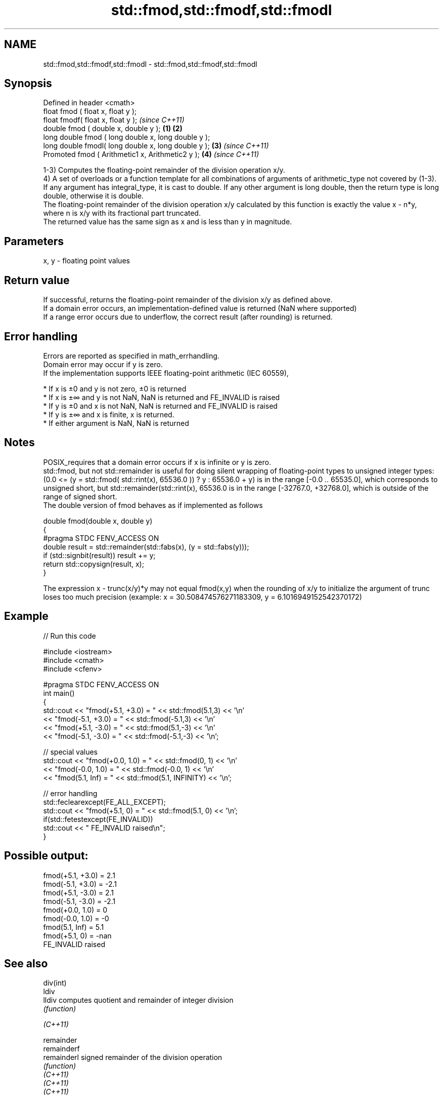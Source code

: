 .TH std::fmod,std::fmodf,std::fmodl 3 "2020.03.24" "http://cppreference.com" "C++ Standard Libary"
.SH NAME
std::fmod,std::fmodf,std::fmodl \- std::fmod,std::fmodf,std::fmodl

.SH Synopsis

  Defined in header <cmath>
  float fmod ( float x, float y );
  float fmodf( float x, float y );                           \fI(since C++11)\fP
  double fmod ( double x, double y );                \fB(1)\fP \fB(2)\fP
  long double fmod ( long double x, long double y );
  long double fmodl( long double x, long double y );     \fB(3)\fP               \fI(since C++11)\fP
  Promoted fmod ( Arithmetic1 x, Arithmetic2 y );            \fB(4)\fP           \fI(since C++11)\fP

  1-3) Computes the floating-point remainder of the division operation x/y.
  4) A set of overloads or a function template for all combinations of arguments of arithmetic_type not covered by (1-3). If any argument has integral_type, it is cast to double. If any other argument is long double, then the return type is long double, otherwise it is double.
  The floating-point remainder of the division operation x/y calculated by this function is exactly the value x - n*y, where n is x/y with its fractional part truncated.
  The returned value has the same sign as x and is less than y in magnitude.

.SH Parameters


  x, y - floating point values


.SH Return value

  If successful, returns the floating-point remainder of the division x/y as defined above.
  If a domain error occurs, an implementation-defined value is returned (NaN where supported)
  If a range error occurs due to underflow, the correct result (after rounding) is returned.

.SH Error handling

  Errors are reported as specified in math_errhandling.
  Domain error may occur if y is zero.
  If the implementation supports IEEE floating-point arithmetic (IEC 60559),

  * If x is ±0 and y is not zero, ±0 is returned
  * If x is ±∞ and y is not NaN, NaN is returned and FE_INVALID is raised
  * If y is ±0 and x is not NaN, NaN is returned and FE_INVALID is raised
  * If y is ±∞ and x is finite, x is returned.
  * If either argument is NaN, NaN is returned


.SH Notes

  POSIX_requires that a domain error occurs if x is infinite or y is zero.
  std::fmod, but not std::remainder is useful for doing silent wrapping of floating-point types to unsigned integer types: (0.0 <= (y = std::fmod( std::rint(x), 65536.0 )) ? y : 65536.0 + y) is in the range [-0.0 .. 65535.0], which corresponds to unsigned short, but std::remainder(std::rint(x), 65536.0 is in the range [-32767.0, +32768.0], which is outside of the range of signed short.
  The double version of fmod behaves as if implemented as follows

    double fmod(double x, double y)
    {
    #pragma STDC FENV_ACCESS ON
        double result = std::remainder(std::fabs(x), (y = std::fabs(y)));
        if (std::signbit(result)) result += y;
        return std::copysign(result, x);
    }

  The expression x - trunc(x/y)*y may not equal fmod(x,y) when the rounding of x/y to initialize the argument of trunc loses too much precision (example: x = 30.508474576271183309, y = 6.1016949152542370172)

.SH Example

  
// Run this code

    #include <iostream>
    #include <cmath>
    #include <cfenv>

    #pragma STDC FENV_ACCESS ON
    int main()
    {
        std::cout << "fmod(+5.1, +3.0) = " << std::fmod(5.1,3) << '\\n'
                  << "fmod(-5.1, +3.0) = " << std::fmod(-5.1,3) << '\\n'
                  << "fmod(+5.1, -3.0) = " << std::fmod(5.1,-3) << '\\n'
                  << "fmod(-5.1, -3.0) = " << std::fmod(-5.1,-3) << '\\n';

        // special values
        std::cout << "fmod(+0.0, 1.0) = " << std::fmod(0, 1) << '\\n'
                  << "fmod(-0.0, 1.0) = " << std::fmod(-0.0, 1) << '\\n'
                  << "fmod(5.1, Inf) = " << std::fmod(5.1, INFINITY) << '\\n';

        // error handling
        std::feclearexcept(FE_ALL_EXCEPT);
        std::cout << "fmod(+5.1, 0) = " << std::fmod(5.1, 0) << '\\n';
        if(std::fetestexcept(FE_INVALID))
            std::cout << "    FE_INVALID raised\\n";
    }

.SH Possible output:

    fmod(+5.1, +3.0) = 2.1
    fmod(-5.1, +3.0) = -2.1
    fmod(+5.1, -3.0) = 2.1
    fmod(-5.1, -3.0) = -2.1
    fmod(+0.0, 1.0) = 0
    fmod(-0.0, 1.0) = -0
    fmod(5.1, Inf) = 5.1
    fmod(+5.1, 0) = -nan
        FE_INVALID raised


.SH See also



  div(int)
  ldiv
  lldiv      computes quotient and remainder of integer division
             \fI(function)\fP


  \fI(C++11)\fP

  remainder
  remainderf
  remainderl signed remainder of the division operation
             \fI(function)\fP
  \fI(C++11)\fP
  \fI(C++11)\fP
  \fI(C++11)\fP

  remquo
  remquof
  remquol    signed remainder as well as the three last bits of the division operation
             \fI(function)\fP
  \fI(C++11)\fP
  \fI(C++11)\fP
  \fI(C++11)\fP




